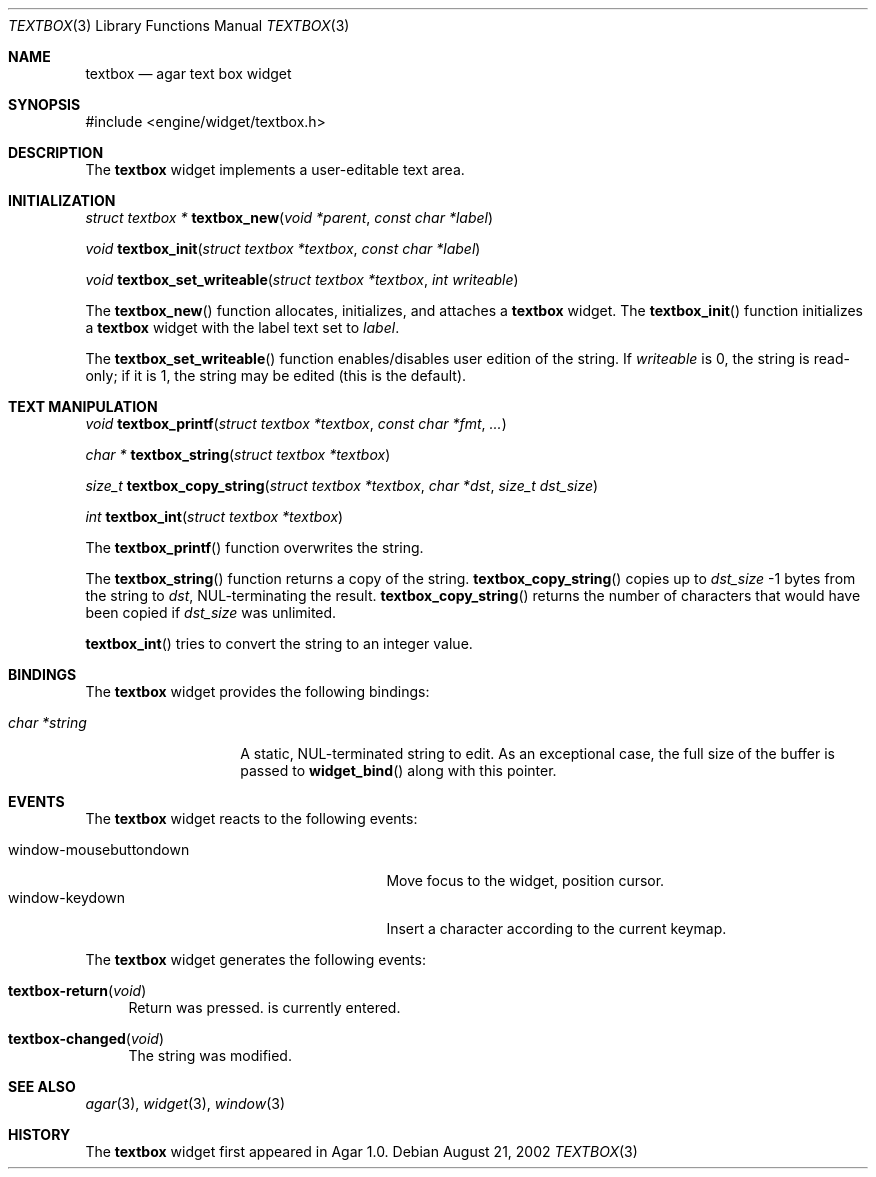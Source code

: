 .\"	$Csoft: textbox.3,v 1.13 2003/05/24 15:46:36 vedge Exp $
.\"
.\" Copyright (c) 2002, 2003 CubeSoft Communications, Inc.
.\" <http://www.csoft.org>
.\" All rights reserved.
.\"
.\" Redistribution and use in source and binary forms, with or without
.\" modification, are permitted provided that the following conditions
.\" are met:
.\" 1. Redistributions of source code must retain the above copyright
.\"    notice, this list of conditions and the following disclaimer.
.\" 2. Redistributions in binary form must reproduce the above copyright
.\"    notice, this list of conditions and the following disclaimer in the
.\"    documentation and/or other materials provided with the distribution.
.\" 
.\" THIS SOFTWARE IS PROVIDED BY THE AUTHOR ``AS IS'' AND ANY EXPRESS OR
.\" IMPLIED WARRANTIES, INCLUDING, BUT NOT LIMITED TO, THE IMPLIED
.\" WARRANTIES OF MERCHANTABILITY AND FITNESS FOR A PARTICULAR PURPOSE
.\" ARE DISCLAIMED. IN NO EVENT SHALL THE AUTHOR BE LIABLE FOR ANY DIRECT,
.\" INDIRECT, INCIDENTAL, SPECIAL, EXEMPLARY, OR CONSEQUENTIAL DAMAGES
.\" (INCLUDING BUT NOT LIMITED TO, PROCUREMENT OF SUBSTITUTE GOODS OR
.\" SERVICES; LOSS OF USE, DATA, OR PROFITS; OR BUSINESS INTERRUPTION)
.\" HOWEVER CAUSED AND ON ANY THEORY OF LIABILITY, WHETHER IN CONTRACT,
.\" STRICT LIABILITY, OR TORT (INCLUDING NEGLIGENCE OR OTHERWISE) ARISING
.\" IN ANY WAY OUT OF THE USE OF THIS SOFTWARE EVEN IF ADVISED OF THE
.\" POSSIBILITY OF SUCH DAMAGE.
.\"
.Dd August 21, 2002
.Dt TEXTBOX 3
.Os
.ds vT Agar API Reference
.ds oS Agar 1.0
.Sh NAME
.Nm textbox
.Nd agar text box widget
.Sh SYNOPSIS
.Bd -literal
#include <engine/widget/textbox.h>
.Ed
.Sh DESCRIPTION
The
.Nm
widget implements a user-editable text area.
.Sh INITIALIZATION
.nr nS 1
.Ft "struct textbox *"
.Fn textbox_new "void *parent" "const char *label"
.Pp
.Ft void
.Fn textbox_init "struct textbox *textbox" "const char *label"
.Pp
.Ft void
.Fn textbox_set_writeable "struct textbox *textbox" "int writeable"
.Pp
.nr nS 0
The
.Fn textbox_new
function allocates, initializes, and attaches a
.Nm
widget.
The
.Fn textbox_init
function initializes a
.Nm
widget with the label text set to
.Fa label .
.Pp
The
.Fn textbox_set_writeable
function enables/disables user edition of the string.
If
.Fa writeable
is 0, the string is read-only; if it is 1, the string may be edited (this is the
default).
.Sh TEXT MANIPULATION
.nr nS 1
.Ft void
.Fn textbox_printf "struct textbox *textbox" "const char *fmt" "..."
.Pp
.Ft "char *"
.Fn textbox_string "struct textbox *textbox"
.Pp
.Ft "size_t"
.Fn textbox_copy_string "struct textbox *textbox" "char *dst" "size_t dst_size"
.Pp
.Ft int
.Fn textbox_int "struct textbox *textbox"
.nr nS 0
.Pp
The
.Fn textbox_printf
function overwrites the string.
.Pp
The
.Fn textbox_string
function returns a copy of the string.
.Fn textbox_copy_string
copies up to
.Fa dst_size
-1 bytes from the string to
.Fa dst ,
NUL-terminating the result.
.Fn textbox_copy_string
returns the number of characters that would have been copied if
.Fa dst_size
was unlimited.
.Pp
.Fn textbox_int
tries to convert the string  to an integer value.
.Sh BINDINGS
The
.Nm
widget provides the following bindings:
.Pp
.Bl -tag -compact -width "char *string"
.It Va char *string
A static, NUL-terminated string to edit.
As an exceptional case, the full size of the buffer is passed to
.Fn widget_bind
along with this pointer.
.El
.Sh EVENTS
The
.Nm
widget reacts to the following events:
.Pp
.Bl -tag -compact -width 25n
.It window-mousebuttondown
Move focus to the widget, position cursor.
.It window-keydown
Insert a character according to the current keymap.
.El
.Pp
The
.Nm
widget generates the following events:
.Pp
.Bl -tag -width 2n
.It Fn textbox-return "void"
Return was pressed.
is currently entered.
.It Fn textbox-changed "void"
The string was modified.
.El
.Sh SEE ALSO
.Xr agar 3 ,
.Xr widget 3 ,
.Xr window 3
.Sh HISTORY
The
.Nm
widget first appeared in Agar 1.0.
